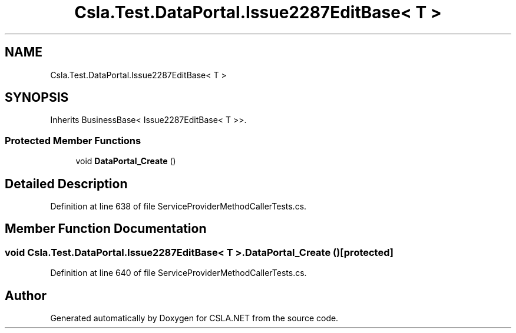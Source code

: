 .TH "Csla.Test.DataPortal.Issue2287EditBase< T >" 3 "Wed Jul 21 2021" "Version 5.4.2" "CSLA.NET" \" -*- nroff -*-
.ad l
.nh
.SH NAME
Csla.Test.DataPortal.Issue2287EditBase< T >
.SH SYNOPSIS
.br
.PP
.PP
Inherits BusinessBase< Issue2287EditBase< T >>\&.
.SS "Protected Member Functions"

.in +1c
.ti -1c
.RI "void \fBDataPortal_Create\fP ()"
.br
.in -1c
.SH "Detailed Description"
.PP 
Definition at line 638 of file ServiceProviderMethodCallerTests\&.cs\&.
.SH "Member Function Documentation"
.PP 
.SS "void \fBCsla\&.Test\&.DataPortal\&.Issue2287EditBase\fP< T >\&.DataPortal_Create ()\fC [protected]\fP"

.PP
Definition at line 640 of file ServiceProviderMethodCallerTests\&.cs\&.

.SH "Author"
.PP 
Generated automatically by Doxygen for CSLA\&.NET from the source code\&.
